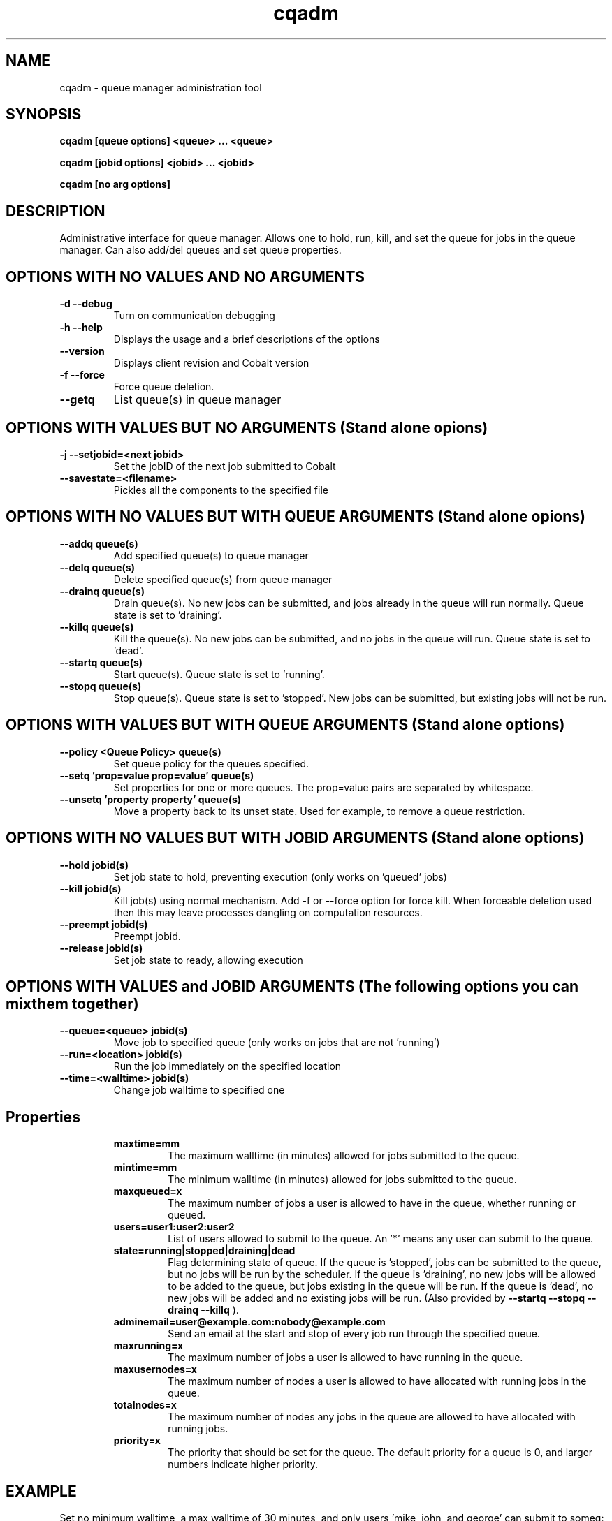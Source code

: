 .TH "cqadm" 8
.SH "NAME"
cqadm \- queue manager administration tool
.SH "SYNOPSIS"
.B cqadm [queue options] <queue> ... <queue>

.B cqadm [jobid options] <jobid> ... <jobid>

.B cqadm [no arg options]

.SH "DESCRIPTION"
Administrative interface for queue manager. Allows one to hold, run, kill, and set the queue for jobs in the queue manager. Can also add/del queues and set queue properties. 

.SH "OPTIONS WITH NO VALUES AND NO ARGUMENTS"

.TP
.B \-d \-\-debug
Turn on communication debugging
.TP
.B \-h \-\-help
Displays the usage and a brief descriptions of the options
.TP
.B \-\-version
Displays client revision and Cobalt version
.TP
.B \-f \-\-force
Force queue deletion.
.TP
.B \-\-getq
List queue(s) in queue manager

.SH "OPTIONS WITH VALUES BUT NO ARGUMENTS (Stand alone opions)"

.TP
.B \-j \-\-setjobid=<next jobid>
Set the jobID of the next job submitted to Cobalt
.TP
.B \-\-savestate=<filename>
Pickles all the components to the specified file

.SH "OPTIONS WITH NO VALUES BUT WITH QUEUE ARGUMENTS (Stand alone opions)"

.TP
.B \-\-addq queue(s)
Add specified queue(s) to queue manager
.TP
.B \-\-delq queue(s)
Delete specified queue(s) from queue manager
.TP
.B \-\-drainq queue(s)
Drain queue(s). No new jobs can be submitted, and jobs already in the queue will run normally. Queue state is set to 'draining'.
.TP
.B \-\-killq queue(s)
Kill the queue(s). No new jobs can be submitted, and no jobs in the queue will run. Queue state is set to 'dead'.
.TP
.B \-\-startq queue(s)
Start queue(s). Queue state is set to 'running'.
.TP
.B \-\-stopq queue(s)
Stop queue(s). Queue state is set to 'stopped'. New jobs can be submitted, but existing jobs will not be run.

.SH "OPTIONS WITH VALUES BUT WITH QUEUE ARGUMENTS (Stand alone options)"
.TP
.B \-\-policy <Queue Policy> queue(s)
Set queue policy for the queues specified.
.TP
.B \-\-setq 'prop=value prop=value' queue(s)
Set properties for one or more queues. The prop=value pairs are separated by whitespace.
.TP
.B \-\-unsetq 'property property' queue(s)
Move a property back to its unset state.  Used for example, to remove a queue restriction.

.SH "OPTIONS WITH NO VALUES BUT WITH JOBID ARGUMENTS (Stand alone options)"
.TP
.B \-\-hold jobid(s)
Set job state to hold, preventing execution (only works on 'queued' jobs)
.TP
.B \-\-kill jobid(s)
Kill job(s) using normal mechanism. Add -f or --force option for force kill. When forceable deletion used then this may leave processes dangling on computation resources.
.TP
.B \-\-preempt jobid(s)
Preempt jobid.
.TP
.B \-\-release jobid(s)
Set job state to ready, allowing execution

.SH "OPTIONS WITH VALUES and JOBID ARGUMENTS (The following options you can mix them together)"
.TP
.B \-\-queue=<queue> jobid(s)
Move job to specified queue (only works on jobs that are not 'running')
.TP
.B \-\-run=<location> jobid(s)
Run the job immediately on the specified location
.TP
.B \-\-time=<walltime> jobid(s)
Change job walltime to specified one
.TP
.SH "Properties"
.RS
.TP
.B maxtime=mm
The maximum walltime (in minutes) allowed for jobs submitted to the queue.
.TP
.B mintime=mm
The minimum walltime (in minutes) allowed for jobs submitted to the queue.
.TP
.B maxqueued=x
The maximum number of jobs a user is allowed to have in the queue, whether running or queued.
.TP
.B users=user1:user2:user2
List of users allowed to submit to the queue. An '*' means any user can submit to the queue.
.TP
.B state=running|stopped|draining|dead
Flag determining state of queue. If the queue is 'stopped', jobs can be submitted to the queue, but no jobs will be run by the scheduler. If the queue is 'draining', no new jobs will be allowed to be added to the queue, but jobs existing in the queue will be run. If the queue is 'dead', no new jobs will be added and no existing jobs will be run. (Also provided by 
.B "\-\-startq" "\-\-stopq" "\-\-drainq" "\-\-killq"
).
.TP
.B adminemail=user@example.com:nobody@example.com
Send an email at the start and stop of every job run through the specified queue.
.TP
.B maxrunning=x
The maximum number of jobs a user is allowed to have running in the queue.
.TP
.B maxusernodes=x
The maximum number of nodes a user is allowed to have allocated with running jobs in the queue.
.TP
.B totalnodes=x
The maximum number of nodes any jobs in the queue are allowed to have allocated with running jobs.
.TP
.B priority=x
The priority that should be set for the queue.  The default priority for a queue is 0, and larger numbers indicate higher priority.

.SH "EXAMPLE"
\" .IP
Set no minimum walltime, a max walltime of 30 minutes, and only users 'mike, john, and george' can submit to someq:
.IP
.B cqadm --unsetq mintime someq
.IP
.B cqadm --setq 'maxtime=30 users=mike:john:george' someq


.RE
.SH "SEE ALSO"
.BR cqm(8)
.SH "BUGS"
